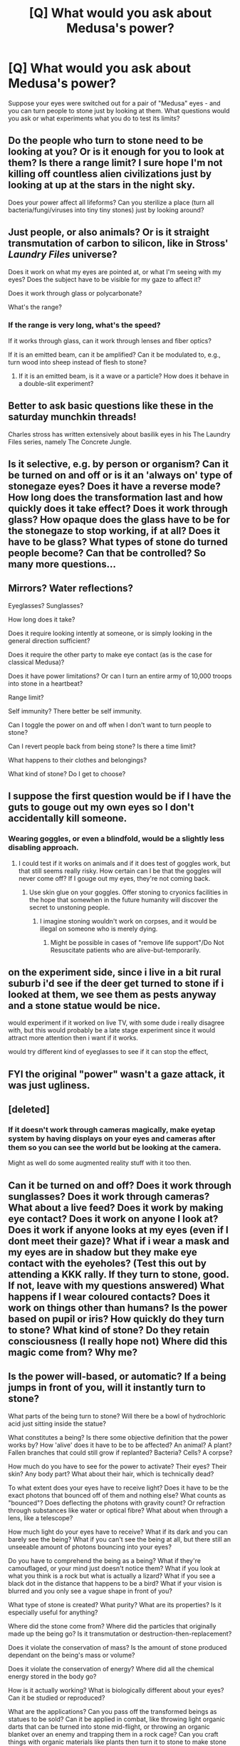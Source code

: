 #+TITLE: [Q] What would you ask about Medusa's power?

* [Q] What would you ask about Medusa's power?
:PROPERTIES:
:Author: Jameskirk10
:Score: 22
:DateUnix: 1571344470.0
:DateShort: 2019-Oct-18
:END:
Suppose your eyes were switched out for a pair of "Medusa" eyes - and you can turn people to stone just by looking at them. What questions would you ask or what experiments what you do to test its limits?


** Do the people who turn to stone need to be looking at you? Or is it enough for you to look at them? Is there a range limit? I sure hope I'm not killing off countless alien civilizations just by looking at up at the stars in the night sky.

Does your power affect all lifeforms? Can you sterilize a place (turn all bacteria/fungi/viruses into tiny tiny stones) just by looking around?
:PROPERTIES:
:Author: ShiranaiWakaranai
:Score: 31
:DateUnix: 1571347397.0
:DateShort: 2019-Oct-18
:END:


** Just people, or also animals? Or is it straight transmutation of carbon to silicon, like in Stross' /Laundry Files/ universe?

Does it work on what my eyes are pointed at, or what I'm seeing with my eyes? Does the subject have to be visible for my gaze to affect it?

Does it work through glass or polycarbonate?

What's the range?
:PROPERTIES:
:Author: red_adair
:Score: 19
:DateUnix: 1571350621.0
:DateShort: 2019-Oct-18
:END:

*** If the range is very long, what's the speed?

If it works through glass, can it work through lenses and fiber optics?

If it is an emitted beam, can it be amplified? Can it be modulated to, e.g., turn wood into sheep instead of flesh to stone?
:PROPERTIES:
:Author: fubo
:Score: 9
:DateUnix: 1571368380.0
:DateShort: 2019-Oct-18
:END:

**** If it is an emitted beam, is it a wave or a particle? How does it behave in a double-slit experiment?
:PROPERTIES:
:Author: red_adair
:Score: 10
:DateUnix: 1571406599.0
:DateShort: 2019-Oct-18
:END:


** Better to ask basic questions like these in the saturday munchkin threads!

Charles stross has written extensively about basilik eyes in his The Laundry Files series, namely The Concrete Jungle.
:PROPERTIES:
:Author: SvalbardCaretaker
:Score: 29
:DateUnix: 1571345832.0
:DateShort: 2019-Oct-18
:END:


** Is it selective, e.g. by person or organism? Can it be turned on and off or is it an 'always on' type of stonegaze eyes? Does it have a reverse mode? How long does the transformation last and how quickly does it take effect? Does it work through glass? How opaque does the glass have to be for the stonegaze to stop working, if at all? Does it have to be glass? What types of stone do turned people become? Can that be controlled? So many more questions...
:PROPERTIES:
:Author: kozinc
:Score: 11
:DateUnix: 1571351092.0
:DateShort: 2019-Oct-18
:END:


** Mirrors? Water reflections?

Eyeglasses? Sunglasses?

How long does it take?

Does it require looking intently at someone, or is simply looking in the general direction sufficient?

Does it require the other party to make eye contact (as is the case for classical Medusa)?

Does it have power limitations? Or can I turn an entire army of 10,000 troops into stone in a heartbeat?

Range limit?

Self immunity? There better be self immunity.

Can I toggle the power on and off when I don't want to turn people to stone?

Can I revert people back from being stone? Is there a time limit?

What happens to their clothes and belongings?

What kind of stone? Do I get to choose?
:PROPERTIES:
:Author: luminarium
:Score: 10
:DateUnix: 1571353700.0
:DateShort: 2019-Oct-18
:END:


** I suppose the first question would be if I have the guts to gouge out my own eyes so I don't accidentally kill someone.
:PROPERTIES:
:Author: archpawn
:Score: 5
:DateUnix: 1571363318.0
:DateShort: 2019-Oct-18
:END:

*** Wearing goggles, or even a blindfold, would be a slightly less disabling approach.
:PROPERTIES:
:Author: fubo
:Score: 5
:DateUnix: 1571367924.0
:DateShort: 2019-Oct-18
:END:

**** I could test if it works on animals and if it does test of goggles work, but that still seems really risky. How certain can I be that the goggles will never come off? If I gouge out my eyes, they're not coming back.
:PROPERTIES:
:Author: archpawn
:Score: 2
:DateUnix: 1571368106.0
:DateShort: 2019-Oct-18
:END:

***** Use skin glue on your goggles. Offer stoning to cryonics facilities in the hope that somewhen in the future humanity will discover the secret to unstoning people.
:PROPERTIES:
:Author: Lightwavers
:Score: 2
:DateUnix: 1571628260.0
:DateShort: 2019-Oct-21
:END:

****** I imagine stoning wouldn't work on corpses, and it would be illegal on someone who is merely dying.
:PROPERTIES:
:Author: archpawn
:Score: 1
:DateUnix: 1571631123.0
:DateShort: 2019-Oct-21
:END:

******* Might be possible in cases of "remove life support"/Do Not Resuscitate patients who are alive-but-temporarily.
:PROPERTIES:
:Author: fljared
:Score: 1
:DateUnix: 1571851116.0
:DateShort: 2019-Oct-23
:END:


** on the experiment side, since i live in a bit rural suburb i'd see if the deer get turned to stone if i looked at them, we see them as pests anyway and a stone statue would be nice.

would experiment if it worked on live TV, with some dude i really disagree with, but this would probably be a late stage experiment since it would attract more attention then i want if it works.

would try different kind of eyeglasses to see if it can stop the effect,
:PROPERTIES:
:Author: Banarok
:Score: 5
:DateUnix: 1571356418.0
:DateShort: 2019-Oct-18
:END:


** FYI the original "power" wasn't a gaze attack, it was just ugliness.
:PROPERTIES:
:Author: lolbifrons
:Score: 4
:DateUnix: 1571369558.0
:DateShort: 2019-Oct-18
:END:


** [deleted]
:PROPERTIES:
:Score: 3
:DateUnix: 1571434464.0
:DateShort: 2019-Oct-19
:END:

*** If it doesn't work through cameras magically, make eyetap system by having displays on your eyes and cameras after them so you can see the world but be looking at the camera.

Might as well do some augmented reality stuff with it too then.
:PROPERTIES:
:Author: kaukamieli
:Score: 2
:DateUnix: 1571556530.0
:DateShort: 2019-Oct-20
:END:


** Can it be turned on and off? Does it work through sunglasses? Does it work through cameras? What about a live feed? Does it work by making eye contact? Does it work on anyone I look at? Does it work if anyone looks at my eyes (even if I dont meet their gaze)? What if i wear a mask and my eyes are in shadow but they make eye contact with the eyeholes? (Test this out by attending a KKK rally. If they turn to stone, good. If not, leave with my questions answered) What happens if I wear coloured contacts? Does it work on things other than humans? Is the power based on pupil or iris? How quickly do they turn to stone? What kind of stone? Do they retain consciousness (I really hope not) Where did this magic come from? Why me?
:PROPERTIES:
:Author: slightlysane94
:Score: 2
:DateUnix: 1571368605.0
:DateShort: 2019-Oct-18
:END:


** Is the power will-based, or automatic? If a being jumps in front of you, will it instantly turn to stone?

What parts of the being turn to stone? Will there be a bowl of hydrochloric acid just sitting inside the statue?

What constitutes a being? Is there some objective definition that the power works by? How 'alive' does it have to be to be affected? An animal? A plant? Fallen branches that could still grow if replanted? Bacteria? Cells? A corpse?

How much do you have to see for the power to activate? Their eyes? Their skin? Any body part? What about their hair, which is technically dead?

To what extent does your eyes have to receive light? Does it have to be the exact photons that bounced off of them and nothing else? What counts as "bounced"? Does deflecting the photons with gravity count? Or refraction through substances like water or optical fibre? What about when through a lens, like a telescope?

How much light do your eyes have to receive? What if its dark and you can barely see the being? What if you can't see the being at all, but there still an unseeable amount of photons bouncing into your eyes?

Do you have to comprehend the being as a being? What if they're camouflaged, or your mind just doesn't notice them? What if you look at what you think is a rock but what is actually a lizard? What if you see a black dot in the distance that happens to be a bird? What if your vision is blurred and you only see a vague shape in front of you?

What type of stone is created? What purity? What are its properties? Is it especially useful for anything?

Where did the stone come from? Where did the particles that originally made up the being go? Is it transmutation or destruction-then-replacement?

Does it violate the conservation of mass? Is the amount of stone produced dependant on the being's mass or volume?

Does it violate the conservation of energy? Where did all the chemical energy stored in the body go?

How is it actually working? What is biologically different about your eyes? Can it be studied or reproduced?

What are the applications? Can you pass off the transformed beings as statues to be sold? Can it be applied in combat, like throwing light organic darts that can be turned into stone mid-flight, or throwing an organic blanket over an enemy and trapping them in a rock cage? Can you craft things with organic materials like plants then turn it to stone to make stone contraptions or constructions that would be exceedingly difficult or impossible normally?
:PROPERTIES:
:Author: BoxSparrow
:Score: 2
:DateUnix: 1571372133.0
:DateShort: 2019-Oct-18
:END:

*** u/thrawnca:
#+begin_quote
  What type of stone is created?
#+end_quote

And is it selectable? Can you convert one type of stone into another?
:PROPERTIES:
:Author: thrawnca
:Score: 1
:DateUnix: 1571395049.0
:DateShort: 2019-Oct-18
:END:


** I think you have to look at Medusa to turn into stone. She doesn't have to be looking at you.
:PROPERTIES:
:Author: jp4645
:Score: 2
:DateUnix: 1571358497.0
:DateShort: 2019-Oct-18
:END:


** I think to me is what defines the entity that are turned into stone. People consist of many small organisms. Does it depend on my intend or some external reference frame? I.e. can I target cancer cells?
:PROPERTIES:
:Author: Sonderjye
:Score: 1
:DateUnix: 1571400862.0
:DateShort: 2019-Oct-18
:END:


** Where does the extra mass come from, and what happens if you petrify something that is already in motion? (i.e. how hard will you end up breaking physics if you use this in weird ways?)
:PROPERTIES:
:Author: bigbysemotivefinger
:Score: 1
:DateUnix: 1571403019.0
:DateShort: 2019-Oct-18
:END:


** Megoosa is the best version of Medusa.\\
[[https://coinsandscrolls.blogspot.com/2019/09/osr-megoosa-or-gorgoose.html]]

I always found the hair snakes a more interesting topic then the petrification ability.
:PROPERTIES:
:Author: hoja_nasredin
:Score: 1
:DateUnix: 1571404383.0
:DateShort: 2019-Oct-18
:END:


** Thanks for all the responses, I hope to write a novel about someone with this power so it's been useful. I'll try to make up answers for these questions

- To turn people to stone both subjects must have direct eye-contact with eachother. Transparent material like windows or glass also works as long as both subjects can see eachothers eyeballs. An army of 100 could be stoned as long as they're all looking at the eyeballs.
- If the subject or user covers one eye closed, the subject is still stoned
- The power works by just transforming the subjects atoms into stone atoms (extremely scientific)
- Sunglasses don't work against it. The range of the power depends on the distance the subject and user can see eachother's eyeballs - if both have 20/20 vision it'll be further than if both are myopic.
- Blind subjects aren't affected. Subjects with extremely blurred vision aren't affected until up close. Although some subjects with blurred vision, who can still see the eyeball - will turn half to stone and their skin will become hard and rock-like. The results are varied, gruesome and unpredictable
- Camera and screen footage of the eyes will not stone the subject
- No strenuous staring is needed
- The power affects humans, animals and all creatures with eyes and sentience, so not bacteria.
- The speed of the power is instant, maybe a millisecond, although it might take a second for the stone form to replace the skin.
- Mirrors are deadly, and so the eyes must be protected with some opaque material. Although, the power can be controlled with training, and then is able to be switched on or off at will. Because of the shifting molecules - water reflections will not usually stone the user, but I wouldn't risk it.
- Clothes are stoned too with the subject, and carried items that are smaller than the subject's size - swords, handbags are stoned. But not if the subject is just touching an object. If the subject is carrying another live being like a dog or baby, they are not stoned unless they are looking at the eyeballs too.
- Once you're stoned you can't be un-stoned. The stone material is always the same standard rock.
- When the power is activated, the eye may glimmer a little but is not very noticable
- Often when the subject is stoned, they collapse to the ground as their balance isn't controlled. All of their internals are also turned to stone.
- If the eyeballs are camoflagued/hidden or painted into a background, the subject must still recognise the individual eyeball itself to be stoned.
- If the subject is pregnant, the baby will also be turned to stone
- Once the eye is blinded - (by laser, looking at the sun) the power is deactivated. A successful operation to regain sight will restore the power
- Eye operations like laser eye surgery present no affect on the power
- Theoretically the eyeball could be experimented on to reproduce its effects, though little is known about this
- The eyeballs must be connected to the user to work. It is possible for the eyeball to be transplanted to another user, but modern surgery is not there yet.
:PROPERTIES:
:Author: Jameskirk10
:Score: 1
:DateUnix: 1571417877.0
:DateShort: 2019-Oct-18
:END:
